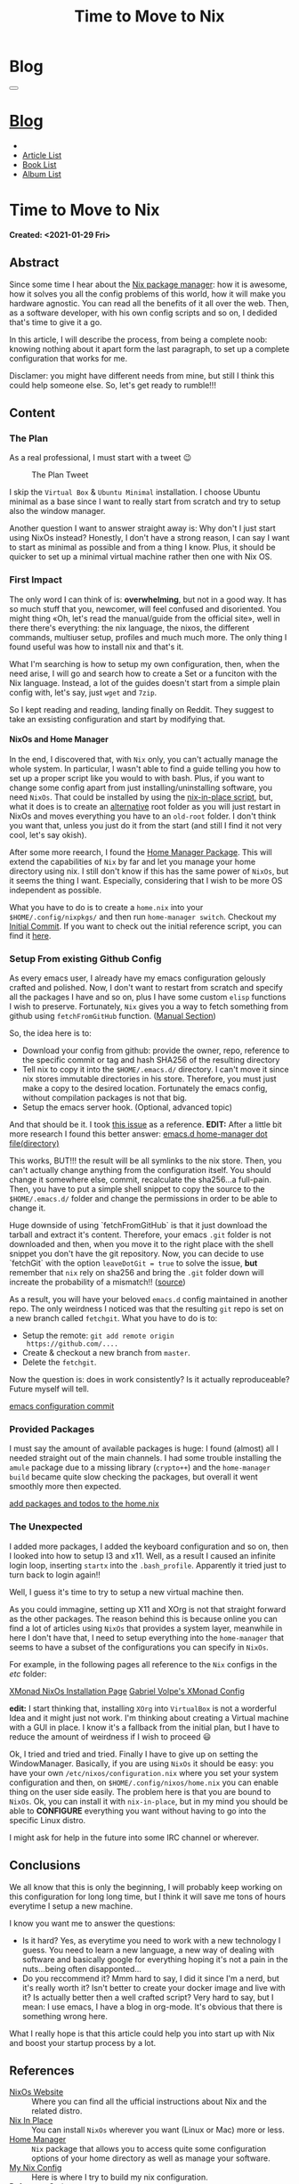 #+OPTIONS: num:nil toc:t H:4
#+OPTIONS: html-preamble:nil html-postamble:nil html-scripts:t html-style:nil
#+TITLE: Time to Move to Nix
#+DESCRIPTION: Time to Move to Nix
#+KEYWORDS: Time to Move to Nix
#+CREATOR: Enrico Benini
#+HTML_HEAD_EXTRA: <link rel="shortcut icon" href="../../images/favicon.ico" type="image/x-icon">
#+HTML_HEAD_EXTRA: <link rel="icon" href="../../images/favicon.ico" type="image/x-icon">
#+HTML_HEAD_EXTRA:  <link rel="stylesheet" href="https://cdnjs.cloudflare.com/ajax/libs/font-awesome/5.13.0/css/all.min.css">
#+HTML_HEAD_EXTRA:  <link href="https://fonts.googleapis.com/css?family=Montserrat" rel="stylesheet" type="text/css">
#+HTML_HEAD_EXTRA:  <link href="https://fonts.googleapis.com/css?family=Lato" rel="stylesheet" type="text/css">
#+HTML_HEAD_EXTRA:  <link rel="stylesheet" href="../css/main.css">
#+HTML_HEAD_EXTRA:  <link rel="stylesheet" href="../css/blog.css">
#+HTML_HEAD_EXTRA:  <link rel="stylesheet" href="../css/article.css">

* Blog
  :PROPERTIES:
  :HTML_CONTAINER_CLASS: text-center navbar navbar-inverse navbar-fixed-top
  :CUSTOM_ID: navbar
  :END:
#+BEGIN_EXPORT html
<button type="button" class="navbar-toggle" data-toggle="collapse" data-target="#collapsableNavbar">
  <span class="icon-bar"Article 6</span>
  <span class="icon-bar"></span>
  <span class="icon-bar"></span>
</button>
<a title="Home" href="../blog.html"><h1 id="navbarTitle" class="navbar-text">Blog</h1></a>
<div class="collapse navbar-collapse" id="collapsableNavbar">
  <ul class="nav navbar-nav">
    <li><a title="Home" href="../index.html"><i class="fas fa-home fa-3x" aria-hidden="true"></i></a></li>
    <li><a title="Article List" href="../articleList.html" class="navbar-text h3">Article List</a></li>
<li><a title="Book List" href="../bookList.html" class="navbar-text h3">Book List</a></li>
<li><a title="Album List" href="../albumList.html" class="navbar-text h3">Album List</a></li>
  </ul>
</div>
#+END_EXPORT

* Time to Move to Nix
  :PROPERTIES:
  :CUSTOM_ID: Article
  :END:
  *Created: <2021-01-29 Fri>*
** Abstract
  :PROPERTIES:
  :CUSTOM_ID: ArticleAbstract
  :END:

  Since some time I hear about the [[https://nixos.wiki/wiki/Main_Page][Nix package manager]]: how it is
  awesome, how it solves you all the config problems of this world,
  how it will make you hardware agnostic. You can read all the
  benefits of it all over the web. Then, as a software developer, with
  his own config scripts and so on, I dedided that's time to give it a
  go.

  In this article, I will describe the process, from being a complete
  noob: knowing nothing about it apart form the last paragraph, to set
  up a complete configuration that works for me.

  Disclamer: you might have different needs from mine, but still I
  think this could help someone else. So, let's get ready to rumble!!!

** Content
  :PROPERTIES:
  :CUSTOM_ID: ArticleContent
  :END:

*** The Plan

    As a real professional, I must start with a tweet 😉
    #+caption: The Plan Tweet
    [[file:./2021-01-29-NixMigration/The_Plan_Tweet.png]]

    I skip the ~Virtual Box~ & ~Ubuntu Minimal~ installation. I choose
    Ubuntu minimal as a base since I want to really start from scratch
    and try to setup also the window manager.

    Another question I want to answer straight away is: Why don't I
    just start using NixOs instead? Honestly, I don't have a strong
    reason, I can say I want to start as minimal as possible and from a
    thing I know. Plus, it should be quicker to set up a minimal
    virtual machine rather then one with Nix OS.

*** First Impact

    The only word I can think of is: *overwhelming*, but not in a good
    way. It has so much stuff that you, newcomer, will feel confused
    and disoriented. You might thing «Oh, let's read the manual/guide
    from the official site», well in there there's everything: the nix
    language, the nixos, the different commands, multiuser setup,
    profiles and much much more. The only thing I found useful was
    how to install nix and that's it.

    What I'm searching is how to setup my own configuration, then,
    when the need arise, I will go and search how to create a Set or a
    funciton with the Nix language. Instead, a lot of the guides
    doesn't start from a simple plain config with, let's say, just
    ~wget~ and ~7zip~.

    So I kept reading and reading, landing finally on Reddit. They
    suggest to take an exsisting configuration and start by modifying
    that.

**** NixOs and Home Manager

     In the end, I discovered that, with ~Nix~ only, you can't
     actually manage the whole system. In particular, I wasn't able to
     find a guide telling you how to set up a proper script like you
     would to with bash. Plus, if you want to change some config apart
     from just installing/uninstalling software, you need
     ~NixOs~. That could be installed by using the [[https://github.com/jeaye/nixos-in-place][nix-in-place
     script]], but, what it does is to create an _alternative_ root
     folder as you will just restart in NixOs and moves everything you
     have to an ~old-root~ folder. I don't think you want that, unless
     you just do it from the start (and still I find it not very cool,
     let's say okish).

     After some more reearch, I found the [[https://github.com/nix-community/home-manager][Home Manager Package]]. This
     will extend the capabilities of ~Nix~ by far and let you manage
     your home directory using nix. I still don't know if this has the
     same power of ~NixOs~, but it seems the thing I want. Especially,
     considering that I wish to be more OS independent as possible.

     What you have to do is to create a ~home.nix~ into your
     ~$HOME/.config/nixpkgs/~ and then run ~home-manager switch~.
     Checkout my [[https://github.com/benkio/nix-config/commit/378a70906e691d4bdf3892844740743716eef40f][Initial Commit]]. If you want to check out the initial
     reference script, you can find it [[https://gist.github.com/benkio/2d4346e5e02b85556b0e][here]].

*** Setup From existing Github Config

    As every emacs user, I already have my emacs configuration
    gelously crafted and polished. Now, I don't want to restart from
    scratch and specify all the packages I have and so on, plus I have
    some custom ~elisp~ functions I wish to preserve. Fortunately,
    ~Nix~ gives you a way to fetch something from github using
    ~fetchFromGitHub~ function. ([[https://nixos.org/manual/nixpkgs/stable/#sec-sources][Manual Section]])

    So, the idea here is to:
    + Download your config from github: provide the owner, repo,
      reference to the specific commit or tag and hash SHA256 of the
      resulting directory
    + Tell nix to copy it into the ~$HOME/.emacs.d/~ directory. I
      can't move it since nix stores immutable directories in his
      store. Therefore, you must just make a copy to the desired
      location. Fortunately the emacs config, without compilation
      packages is not that big.
    + Setup the emacs server hook. (Optional, advanced topic)

    And that should be it. I took [[https://github.com/NixOS/nixpkgs/issues/14277][this issue]] as a reference.
    *EDIT:* After a little bit more research I found this better
    answer: [[https://discourse.nixos.org/t/home-manager-spacemacs/8033][emacs.d home-manager dot file(directory)]]

    This works, BUT!!! the result will be all symlinks to the nix
    store. Then, you can't actually change anything from the
    configuration itself. You should change it somewhere else, commit,
    recalculate the sha256...a full-pain. Then, you have to put a
    simple shell snippet to copy the source to the ~$HOME/.emacs.d/~
    folder and change the permissions in order to be able to change
    it.

    Huge downside of using `fetchFromGitHub` is that it just download
    the tarball and extract it's content. Therefore, your emacs ~.git~
    folder is not downloaded and then, when you move it to the right
    place with the shell snippet you don't have the git
    repository. Now, you can decide to use `fetchGit` with the
    option ~leaveDotGit = true~ to solve the issue, *but* remember
    that ~nix~ rely on sha256 and bring the ~.git~ folder down will
    increate the probability of a mismatch!! ([[https://discourse.nixos.org/t/keep-git-folder-in-when-fetching-a-git-repo/8590/2][source]])

    As a result, you will have your beloved ~emacs.d~ config
    maintained in another repo. The only weirdness I noticed was that
    the resulting ~git~ repo is set on a new branch called
    ~fetchgit~. What you have to do is to:
    + Setup the remote: ~git add remote origin
      https://github.com/....~
    + Create & checkout a new branch from ~master~.
    + Delete the ~fetchgit~.

    Now the question is: does in work consistently? Is it actually
    reproduceable? Future myself will tell.

    [[https://github.com/benkio/nix-config/commit/6b2a31fafab4f9853f9ef9a87acbebbfa810eab1][emacs configuration commit]]

*** Provided Packages

    I must say the amount of available packages is huge: I found
    (almost) all I needed straight out of the main channels. I had
    some trouble installing the ~amule~ package due to a missing
    library (~crypto++~) and the ~home-manager build~ became quite
    slow checking the packages, but overall it went smoothly more then
    expected.

    [[https://github.com/benkio/nix-config/commit/ef67d992efe0f96840e16814fe669ebae8c2498d][add packages and todos to the home.nix]]

*** The Unexpected

    I added more packages, I added the keyboard configuration and so
    on, then I looked into how to setup I3 and x11. Well, as a result
    I caused an infinite login loop, inserting ~startx~ into the
    ~.bash_profile~. Apparently it tried just to turn back to login
    again!!

    Well, I guess it's time to try to setup a new virtual machine then.

    As you could immagine, setting up X11 and XOrg is not that
    straight forward as the other packages. The reason behind this is
    because online you can find a lot of articles using ~NixOs~ that
    provides a system layer, meanwhile in here I don't have that, I
    need to setup everything into the ~home-manager~ that seems to
    have a subset of the configurations you can specify in
    ~NixOs~. 

    For example, in the following pages all reference to the
    ~Nix~ configs in the /etc/ folder:

    [[http://wiki.haskell.org/Xmonad/Installing_xmonad#NixOS][XMonad NixOs Installation Page]]
    [[https://gvolpe.com/blog/xmonad-polybar-nixos/#xmonad][Gabriel Volpe's XMonad Config]]

    *edit:* I start thinking that, installing ~XOrg~ into ~VirtualBox~
    is not a worderful Idea and it might just not work. I'm thinking
    about creating a Virtual machine with a GUI in place. I know it's
    a fallback from the initial plan, but I have to reduce the amount
    of weirdness if I wish to proceed 😃

    Ok, I tried and tried and tried. Finally I have to give up on
    setting the WindowManager. Basically, if you are using ~NixOs~ it
    should be easy: you have your own ~/etc/nixos/configuration.nix~
    where you set your system configuration and then, on
    ~$HOME/.config/nixos/home.nix~ you can enable thing on the user
    side easily. The problem here is that you are bound to
    ~NixOs~. Ok, you can install it with ~nix-in-place~, but in my
    mind you should be able to *CONFIGURE* everything you want without
    having to go into the specific Linux distro.

    I might ask for help in the future into some IRC channel or wherever.

** Conclusions
  :PROPERTIES:
  :CUSTOM_ID: ArticleConclusions
  :END:

  We all know that this is only the beginning, I will probably keep
  working on this configuration for long long time, but I think it
  will save me tons of hours everytime I setup a new machine.

  I know you want me to answer the questions:
  - Is it hard? Yes, as everytime you need to work with a new
    technology I guess. You need to learn a new language, a new way of
    dealing with software and basically google for everything hoping
    it's not a pain in the nuts...being often disapponted...
  - Do you reccommend it? Mmm hard to say, I did it since I'm a nerd,
    but it's really worth it? Isn't better to create your docker
    image and live with it? Is actually better then a well crafted
    script? Very hard to say, but I mean: I use emacs, I have a blog
    in org-mode. It's obvious that there is something wrong here.

  What I really hope is that this article could help you into start up
  with Nix and boost your startup process by a lot.

** References
 * [[https://nixos.org/][NixOs Website]] :: Where you can find all the ufficial instructions
      about Nix and the related distro.
 * [[https://github.com/jeaye/nixos-in-place][Nix In Place]] :: You can install ~NixOs~ wherever you want (Linux or
      Mac) more or less.
 * [[https://github.com/nix-community/home-manager][Home Manager]] :: ~Nix~ package that allows you to access quite some
      configuration options of your home directory as well as manage
      your software.
 * [[https://github.com/benkio/nix-config.git][My Nix Config]] :: Here is where I try to build my nix
      configuration.
 * [[https://gist.github.com/benkio/2d4346e5e02b85556b0e][Reference Script]] :: Script I used until now to setup a new machine
* Share Buttons
  :PROPERTIES:
  :CUSTOM_ID: ShareButtons
  :END:
#+BEGIN_EXPORT html
<!-- AddToAny BEGIN -->
<hr>
<div class="a2a_kit a2a_kit_size_32 a2a_default_style">
<a class="a2a_dd" href="https://www.addtoany.com/share"></a>
<a class="a2a_button_facebook"></a>
<a class="a2a_button_twitter"></a>
<a class="a2a_button_whatsapp"></a>
<a class="a2a_button_telegram"></a>
<a class="a2a_button_linkedin"></a>
<a class="a2a_button_email"></a>
</div>
<script async src="https://static.addtoany.com/menu/page.js"></script>
<!-- AddToAny END -->
#+END_EXPORT

#+begin_export html
<script type="text/javascript">
$(function() {
  $('#text-table-of-contents > ul li').first().css("display", "none");
  $('#text-table-of-contents > ul li').last().css("display", "none");
  $('#table-of-contents').addClass("visible-lg")
});
</script>
#+end_export

